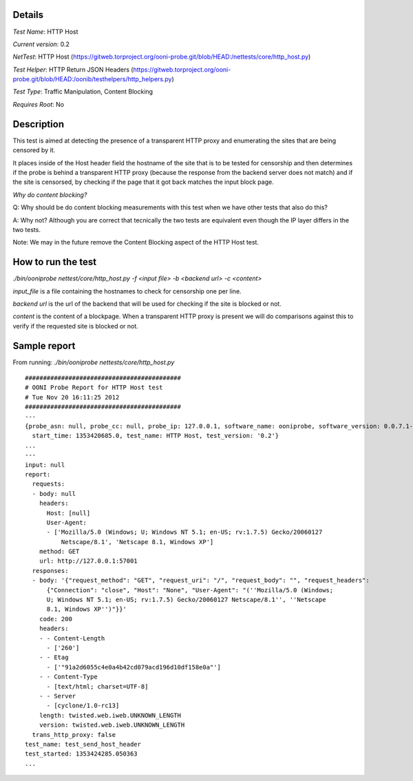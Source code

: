 Details
=======

*Test Name*: HTTP Host

*Current version*: 0.2

*NetTest*: HTTP Host (https://gitweb.torproject.org/ooni-probe.git/blob/HEAD:/nettests/core/http_host.py)

*Test Helper*: HTTP Return JSON Headers (https://gitweb.torproject.org/ooni-probe.git/blob/HEAD:/oonib/testhelpers/http_helpers.py)

*Test Type*: Traffic Manipulation, Content Blocking

*Requires Root*: No

Description
===========

This test is aimed at detecting the presence of a transparent HTTP proxy and
enumerating the sites that are being censored by it.

It places inside of the Host header field the hostname of the site that is to
be tested for censorship and then determines if the probe is behind a
transparent HTTP proxy (because the response from the backend server does not
match) and if the site is censorsed, by checking if the page that it got back
matches the input block page.

*Why do content blocking?*

Q: Why should be do content blocking measurements with this test when we have
other tests that also do this?

A: Why not? Although you are correct that tecnically the two tests are
equivalent even though the IP layer differs in the two tests.

Note: We may in the future remove the Content Blocking aspect of the HTTP Host
test.

How to run the test
===================

`./bin/ooniprobe nettest/core/http_host.py -f <input file> -b <backend url> -c <content>`

*input_file* is a file containing the hostnames to check for censorship one per line.

*backend url* is the url of the backend that will be used for checking if the
site is blocked or not.

*content* is the content of a blockpage. When a transparent HTTP proxy is
present we will do comparisons against this to verify if the requested site is
blocked or not.


Sample report
=============

From running:
`./bin/ooniprobe nettests/core/http_host.py`

::

  ###########################################
  # OONI Probe Report for HTTP Host test
  # Tue Nov 20 16:11:25 2012
  ###########################################
  ---
  {probe_asn: null, probe_cc: null, probe_ip: 127.0.0.1, software_name: ooniprobe, software_version: 0.0.7.1-alpha,
    start_time: 1353420685.0, test_name: HTTP Host, test_version: '0.2'}
  ...
  ---
  input: null
  report:
    requests:
    - body: null
      headers:
        Host: [null]
        User-Agent:
        - ['Mozilla/5.0 (Windows; U; Windows NT 5.1; en-US; rv:1.7.5) Gecko/20060127
            Netscape/8.1', 'Netscape 8.1, Windows XP']
      method: GET
      url: http://127.0.0.1:57001
    responses:
    - body: '{"request_method": "GET", "request_uri": "/", "request_body": "", "request_headers":
        {"Connection": "close", "Host": "None", "User-Agent": "(''Mozilla/5.0 (Windows;
        U; Windows NT 5.1; en-US; rv:1.7.5) Gecko/20060127 Netscape/8.1'', ''Netscape
        8.1, Windows XP'')"}}'
      code: 200
      headers:
      - - Content-Length
        - ['260']
      - - Etag
        - ['"91a2d6055c4e0a4b42cd079acd196d10df158e0a"']
      - - Content-Type
        - [text/html; charset=UTF-8]
      - - Server
        - [cyclone/1.0-rc13]
      length: twisted.web.iweb.UNKNOWN_LENGTH
      version: twisted.web.iweb.UNKNOWN_LENGTH
    trans_http_proxy: false
  test_name: test_send_host_header
  test_started: 1353424285.050363
  ...
